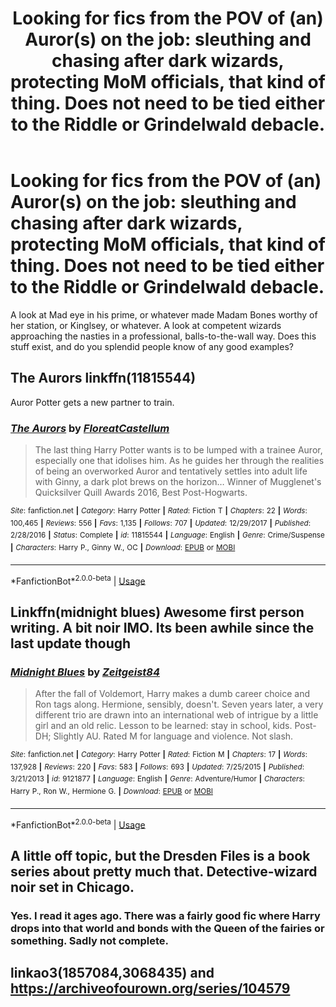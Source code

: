 #+TITLE: Looking for fics from the POV of (an) Auror(s) on the job: sleuthing and chasing after dark wizards, protecting MoM officials, that kind of thing. Does not need to be tied either to the Riddle or Grindelwald debacle.

* Looking for fics from the POV of (an) Auror(s) on the job: sleuthing and chasing after dark wizards, protecting MoM officials, that kind of thing. Does not need to be tied either to the Riddle or Grindelwald debacle.
:PROPERTIES:
:Author: OfficerCrabTurnip
:Score: 11
:DateUnix: 1571773585.0
:DateShort: 2019-Oct-22
:FlairText: Recommendation
:END:
A look at Mad eye in his prime, or whatever made Madam Bones worthy of her station, or Kinglsey, or whatever. A look at competent wizards approaching the nasties in a professional, balls-to-the-wall way. Does this stuff exist, and do you splendid people know of any good examples?


** The Aurors linkffn(11815544)

Auror Potter gets a new partner to train.
:PROPERTIES:
:Author: streakermaximus
:Score: 6
:DateUnix: 1571784924.0
:DateShort: 2019-Oct-23
:END:

*** [[https://www.fanfiction.net/s/11815544/1/][*/The Aurors/*]] by [[https://www.fanfiction.net/u/6993240/FloreatCastellum][/FloreatCastellum/]]

#+begin_quote
  The last thing Harry Potter wants is to be lumped with a trainee Auror, especially one that idolises him. As he guides her through the realities of being an overworked Auror and tentatively settles into adult life with Ginny, a dark plot brews on the horizon... Winner of Mugglenet's Quicksilver Quill Awards 2016, Best Post-Hogwarts.
#+end_quote

^{/Site/:} ^{fanfiction.net} ^{*|*} ^{/Category/:} ^{Harry} ^{Potter} ^{*|*} ^{/Rated/:} ^{Fiction} ^{T} ^{*|*} ^{/Chapters/:} ^{22} ^{*|*} ^{/Words/:} ^{100,465} ^{*|*} ^{/Reviews/:} ^{556} ^{*|*} ^{/Favs/:} ^{1,135} ^{*|*} ^{/Follows/:} ^{707} ^{*|*} ^{/Updated/:} ^{12/29/2017} ^{*|*} ^{/Published/:} ^{2/28/2016} ^{*|*} ^{/Status/:} ^{Complete} ^{*|*} ^{/id/:} ^{11815544} ^{*|*} ^{/Language/:} ^{English} ^{*|*} ^{/Genre/:} ^{Crime/Suspense} ^{*|*} ^{/Characters/:} ^{Harry} ^{P.,} ^{Ginny} ^{W.,} ^{OC} ^{*|*} ^{/Download/:} ^{[[http://www.ff2ebook.com/old/ffn-bot/index.php?id=11815544&source=ff&filetype=epub][EPUB]]} ^{or} ^{[[http://www.ff2ebook.com/old/ffn-bot/index.php?id=11815544&source=ff&filetype=mobi][MOBI]]}

--------------

*FanfictionBot*^{2.0.0-beta} | [[https://github.com/tusing/reddit-ffn-bot/wiki/Usage][Usage]]
:PROPERTIES:
:Author: FanfictionBot
:Score: 1
:DateUnix: 1571784942.0
:DateShort: 2019-Oct-23
:END:


** Linkffn(midnight blues) Awesome first person writing. A bit noir IMO. Its been awhile since the last update though
:PROPERTIES:
:Author: firingmahlazors
:Score: 2
:DateUnix: 1571785330.0
:DateShort: 2019-Oct-23
:END:

*** [[https://www.fanfiction.net/s/9121877/1/][*/Midnight Blues/*]] by [[https://www.fanfiction.net/u/1549688/Zeitgeist84][/Zeitgeist84/]]

#+begin_quote
  After the fall of Voldemort, Harry makes a dumb career choice and Ron tags along. Hermione, sensibly, doesn't. Seven years later, a very different trio are drawn into an international web of intrigue by a little girl and an old relic. Lesson to be learned: stay in school, kids. Post-DH; Slightly AU. Rated M for language and violence. Not slash.
#+end_quote

^{/Site/:} ^{fanfiction.net} ^{*|*} ^{/Category/:} ^{Harry} ^{Potter} ^{*|*} ^{/Rated/:} ^{Fiction} ^{M} ^{*|*} ^{/Chapters/:} ^{17} ^{*|*} ^{/Words/:} ^{137,928} ^{*|*} ^{/Reviews/:} ^{220} ^{*|*} ^{/Favs/:} ^{583} ^{*|*} ^{/Follows/:} ^{693} ^{*|*} ^{/Updated/:} ^{7/25/2015} ^{*|*} ^{/Published/:} ^{3/21/2013} ^{*|*} ^{/id/:} ^{9121877} ^{*|*} ^{/Language/:} ^{English} ^{*|*} ^{/Genre/:} ^{Adventure/Humor} ^{*|*} ^{/Characters/:} ^{Harry} ^{P.,} ^{Ron} ^{W.,} ^{Hermione} ^{G.} ^{*|*} ^{/Download/:} ^{[[http://www.ff2ebook.com/old/ffn-bot/index.php?id=9121877&source=ff&filetype=epub][EPUB]]} ^{or} ^{[[http://www.ff2ebook.com/old/ffn-bot/index.php?id=9121877&source=ff&filetype=mobi][MOBI]]}

--------------

*FanfictionBot*^{2.0.0-beta} | [[https://github.com/tusing/reddit-ffn-bot/wiki/Usage][Usage]]
:PROPERTIES:
:Author: FanfictionBot
:Score: 1
:DateUnix: 1571785348.0
:DateShort: 2019-Oct-23
:END:


** A little off topic, but the Dresden Files is a book series about pretty much that. Detective-wizard noir set in Chicago.
:PROPERTIES:
:Author: werepat
:Score: 2
:DateUnix: 1571805766.0
:DateShort: 2019-Oct-23
:END:

*** Yes. I read it ages ago. There was a fairly good fic where Harry drops into that world and bonds with the Queen of the fairies or something. Sadly not complete.
:PROPERTIES:
:Author: OfficerCrabTurnip
:Score: 1
:DateUnix: 1571834602.0
:DateShort: 2019-Oct-23
:END:


** linkao3(1857084,3068435) and [[https://archiveofourown.org/series/104579]]
:PROPERTIES:
:Author: ceplma
:Score: 1
:DateUnix: 1571775779.0
:DateShort: 2019-Oct-22
:END:
